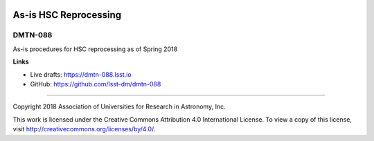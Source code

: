.. image:: https://img.shields.io/badge/dmtn--088-lsst.io-brightgreen.svg
   :target: https://dmtn-088.lsst.io
.. image:: https://travis-ci.org/lsst-dm/dmtn-088.svg
   :target: https://travis-ci.org/lsst-dm/dmtn-088

######################
As-is HSC Reprocessing
######################

DMTN-088
--------

As-is procedures for HSC reprocessing as of Spring 2018

**Links**


- Live drafts: https://dmtn-088.lsst.io
- GitHub: https://github.com/lsst-dm/dmtn-088

****

Copyright 2018 Association of Universities for Research in Astronomy, Inc.


This work is licensed under the Creative Commons Attribution 4.0 International License. To view a copy of this license, visit http://creativecommons.org/licenses/by/4.0/.

